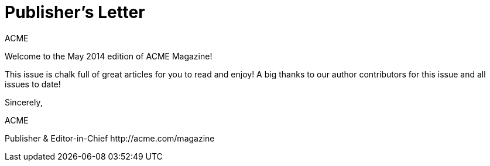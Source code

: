 = Publisher's Letter
ACME
:css-signature: publishers-letter
:hide-uri-scheme:

[.lead]
Welcome to the May 2014 edition of ACME Magazine!

This issue is chalk full of great articles for you to read and enjoy!
A big thanks to our author contributors for this issue and all issues to date!

[.signed]
--
Sincerely,

{author}

[.signature,subs=-macros]
Publisher & Editor-in-Chief
ifdef::email[{email}]
http://acme.com/magazine
--

